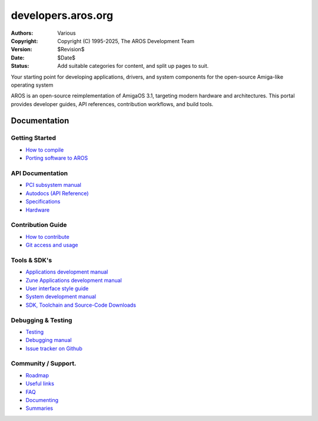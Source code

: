 ====================================
developers.aros.org
====================================

:Authors:   Various
:Copyright: Copyright (C) 1995-2025, The AROS Development Team
:Version:   $Revision$
:Date:      $Date$
:Status:    Add suitable categories for content, and split up pages to suit.

.. raw:: html

   <h1>Welcome to the AROS Developer Portal<br><img style="width: 238px; height: 2px;" alt="" src="/images/sidespacer.png"></h1>

Your starting point for developing applications, drivers, and system components for the open-source Amiga-like operating system

AROS is an open-source reimplementation of AmigaOS 3.1, targeting modern hardware and architectures. This portal provides developer guides, API references, contribution workflows, and build tools.


Documentation
=============

Getting Started
---------------

+ `How to compile`__
+ `Porting software to AROS`__

API Documentation
-----------------

+ `PCI subsystem manual`__
+ `Autodocs (API Reference)`__
+ `Specifications`__
+ `Hardware`__

Contribution Guide
------------------

+ `How to contribute`__
+ `Git access and usage`__

Tools & SDK's
-------------

+ `Applications development manual`__
+ `Zune Applications development manual`__
+ `User interface style guide`__
+ `System development manual`__
+ `SDK, Toolchain and Source-Code Downloads`__

Debugging & Testing
-------------------

+ `Testing`__
+ `Debugging manual`__
+ `Issue tracker on Github`__

Community / Support.
--------------------

+ `Roadmap`__
+ `Useful links`__
+ `FAQ`__


+ `Documenting`__
+ `Summaries`__

__ {{ devdocrootpath }}compiling
__ {{ devdocrootpath }}porting
__ {{ devdocrootpath }}hardware/pci
__ {{ devdocrootpath }}autodocs/index
__ {{ devdocrootpath }}specifications/index
__ {{ devdocrootpath }}hardware/index
__ {{ devdocrootpath }}contribute
__ {{ devdocrootpath }}git
__ {{ devdocrootpath }}app-dev/index
__ {{ devdocrootpath }}zune-dev/index
__ {{ devdocrootpath }}ui
__ {{ devdocrootpath }}sys-dev/index
__ /download
__ {{ devdocrootpath }}testing/index
__ {{ devdocrootpath }}debugging
__ https://github.com/aros-development-team/AROS/issues
__ {{ devdocrootpath }}roadmap
__ {{ devdocrootpath }}links
__ {{ devdocrootpath }}faq
__ {{ devdocrootpath }}documenting
__ {{ devdocrootpath }}summaries/index
